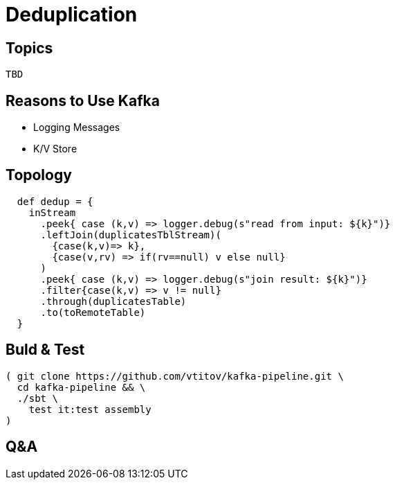 = Deduplication
:revealjs_theme: beige
:revealjs_slideNumber: true
//:revealjs_autoSlide: 600000 // us
:revealjs_mouseWheel: true
:revealjs_transition: concave
:source-highlighter: highlightjs
:source-highlighter: pygments
:revealjs_width: 1200
:revealjs_height: 900

:icons: font

:toc:

//== Rules
//* "Can't be tested" ⇒ can't be deployed
//* Same environment for development, test & production
//* Language is domain specific (DSL)
//* Instructions are executable
//* DNY
//* KISS

== Topics
 TBD


== Reasons to Use Kafka
* Logging Messages
* K/V Store

== Topology
[source,scala]
----
  def dedup = {
    inStream
      .peek{ case (k,v) => logger.debug(s"read from input: ${k}")}
      .leftJoin(duplicatesTblStream)(
        {case(k,v)=> k},
        {case(v,rv) => if(rv==null) v else null}
      )
      .peek{ case (k,v) => logger.debug(s"join result: ${k}")}
      .filter{case(k,v) => v != null}
      .through(duplicatesTable)
      .to(toRemoteTable)
  }
----

== Buld & Test
[source,sh]
( git clone https://github.com/vtitov/kafka-pipeline.git \
  cd kafka-pipeline && \
  ./sbt \
    test it:test assembly
)


== Q&A

//== Backup Slides
//TBD
//
//[NOTE.speaker]
//--
//чынлыкта алай ук начар түгел
